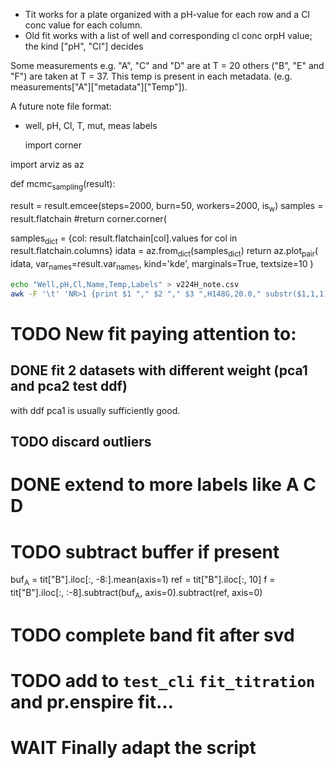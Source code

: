 - Tit works for a plate organized with a pH-value for each row and a Cl conc
  value for each column.
- Old fit works with a list of well and corresponding cl conc orpH value; the
  kind ["pH", "Cl"] decides

Some measurements e.g. "A", "C" and "D" are at T = 20 others ("B", "E" and "F")
are taken at T = 37.
This temp is present in each metadata. (e.g. measurements["A"]["metadata"]["Temp"]).

A future note file format:
- well, pH, Cl, T, mut, meas labels

  import corner
import arviz as az

def mcmc_sampling(result):
    # result = result.emcee(steps=500, burn=100, params=result.params, is_weighted=True)
    result = result.emcee(steps=2000, burn=50, workers=2000, is_w)
    samples = result.flatchain
    #return corner.corner(
    #    samples,
    #    labels=result.var_names,
    #    truths=list(result.params.valuesdict().values()),)
    samples_dict = {col: result.flatchain[col].values for col in result.flatchain.columns}
    idata = az.from_dict(samples_dict)
    return az.plot_pair(
        idata,
        var_names=result.var_names,
        kind='kde',
        marginals=True,
        textsize=10
    )
#+begin_src sh :results output :exports both
echo "Well,pH,Cl,Name,Temp,Labels" > v224H_note.csv
awk -F '\t' 'NR>1 {print $1 "," $2 "," $3 ",H148G,20.0," substr($1,1,1)}' $input_file >> $output_file
#+end_src

* TODO New fit paying attention to:
** DONE fit 2 datasets with different weight (pca1 and pca2 test ddf)
with ddf pca1 is usually sufficiently good.
** TODO discard outliers
* DONE extend to more labels like A C D
CLOSED: [2023-05-28 Sun 13:06]
* TODO subtract buffer if present
buf_A = tit["B"].iloc[:, -8:].mean(axis=1)
ref = tit["B"].iloc[:, 10]
f = tit["B"].iloc[:, :-8].subtract(buf_A, axis=0).subtract(ref, axis=0)
* TODO complete band fit after svd
* TODO add to =test_cli= =fit_titration= and pr.enspire fit...
* WAIT Finally adapt the script
